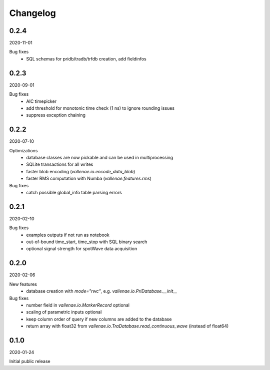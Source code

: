Changelog
=========

0.2.4
-----
2020-11-01

Bug fixes
    - SQL schemas for pridb/tradb/trfdb creation, add fieldinfos


0.2.3
-----
2020-09-01

Bug fixes
    - AIC timepicker
    - add threshold for monotonic time check (1 ns) to ignore rounding issues
    - suppress exception chaining


0.2.2
-----
2020-07-10

Optimizations
    - database classes are now pickable and can be used in multiprocessing
    - SQLite transactions for all writes
    - faster blob encoding (`vallenae.io.encode_data_blob`)
    - faster RMS computation with Numba (`vallenae.features.rms`)

Bug fixes
    - catch possible global_info table parsing errors 


0.2.1
-----
2020-02-10

Bug fixes
    - examples outputs if not run as notebook
    - out-of-bound time_start, time_stop with SQL binary search
    - optional signal strength for spotWave data acquisition


0.2.0
-----
2020-02-06

New features
    - database creation with `mode="rwc"`, e.g. `vallenae.io.PriDatabase.__init__`

Bug fixes
    - number field in `vallenae.io.MarkerRecord` optional
    - scaling of parametric inputs optional
    - keep column order of query if new columns are added to the database
    - return array with float32 from `vallenae.io.TraDatabase.read_continuous_wave` (instead of float64)


0.1.0
-----
2020-01-24

Initial public release